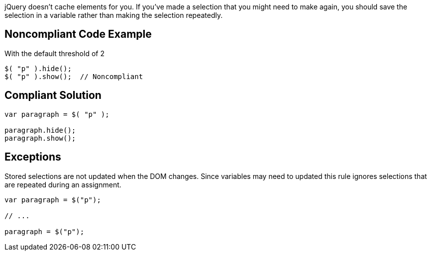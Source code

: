 jQuery doesn't cache elements for you. If you've made a selection that you might need to make again, you should save the selection in a variable rather than making the selection repeatedly.

== Noncompliant Code Example

With the default threshold of 2

----
$( "p" ).hide();
$( "p" ).show();  // Noncompliant
----

== Compliant Solution

----
var paragraph = $( "p" );

paragraph.hide();
paragraph.show();
----

== Exceptions

Stored selections are not updated when the DOM changes. Since variables may need to updated this rule ignores selections that are repeated during an assignment.

----
var paragraph = $("p");

// ...

paragraph = $("p");
----
